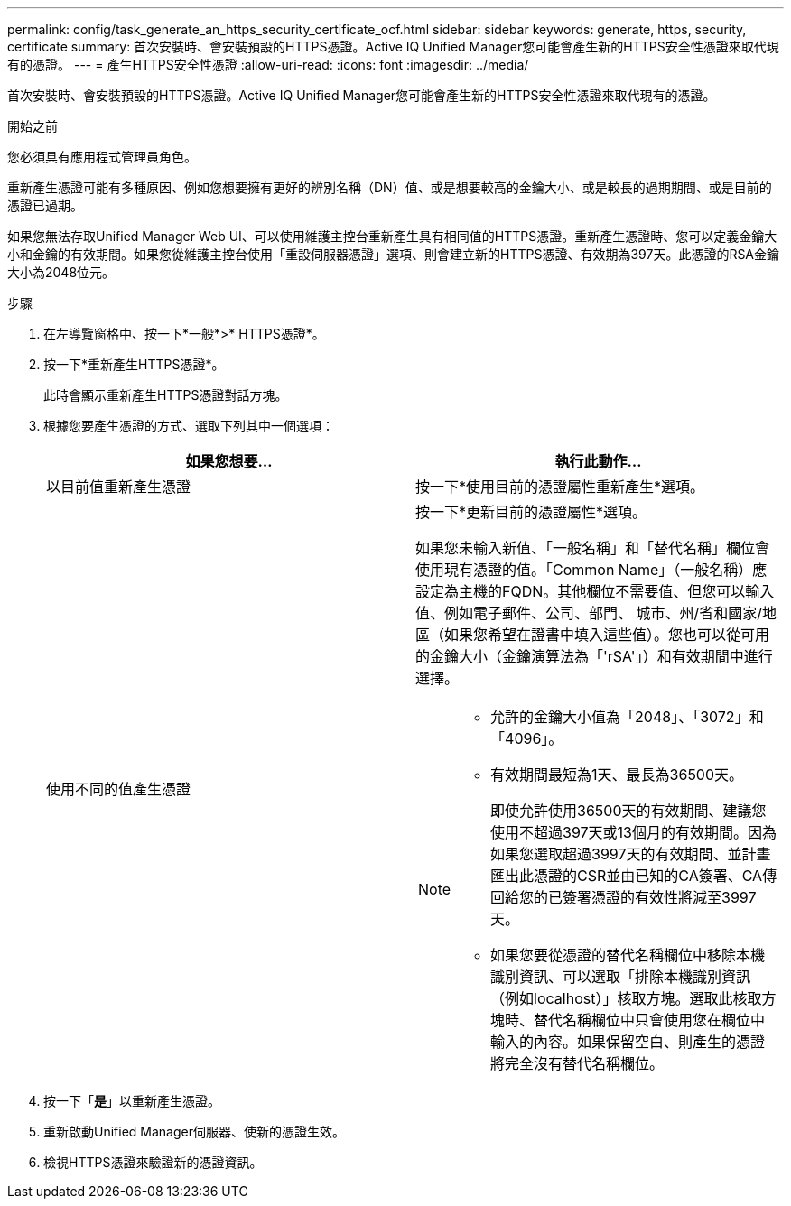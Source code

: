 ---
permalink: config/task_generate_an_https_security_certificate_ocf.html 
sidebar: sidebar 
keywords: generate, https, security, certificate 
summary: 首次安裝時、會安裝預設的HTTPS憑證。Active IQ Unified Manager您可能會產生新的HTTPS安全性憑證來取代現有的憑證。 
---
= 產生HTTPS安全性憑證
:allow-uri-read: 
:icons: font
:imagesdir: ../media/


[role="lead"]
首次安裝時、會安裝預設的HTTPS憑證。Active IQ Unified Manager您可能會產生新的HTTPS安全性憑證來取代現有的憑證。

.開始之前
您必須具有應用程式管理員角色。

重新產生憑證可能有多種原因、例如您想要擁有更好的辨別名稱（DN）值、或是想要較高的金鑰大小、或是較長的過期期間、或是目前的憑證已過期。

如果您無法存取Unified Manager Web UI、可以使用維護主控台重新產生具有相同值的HTTPS憑證。重新產生憑證時、您可以定義金鑰大小和金鑰的有效期間。如果您從維護主控台使用「重設伺服器憑證」選項、則會建立新的HTTPS憑證、有效期為397天。此憑證的RSA金鑰大小為2048位元。

.步驟
. 在左導覽窗格中、按一下*一般*>* HTTPS憑證*。
. 按一下*重新產生HTTPS憑證*。
+
此時會顯示重新產生HTTPS憑證對話方塊。

. 根據您要產生憑證的方式、選取下列其中一個選項：
+
[cols="2*"]
|===
| 如果您想要... | 執行此動作... 


 a| 
以目前值重新產生憑證
 a| 
按一下*使用目前的憑證屬性重新產生*選項。



 a| 
使用不同的值產生憑證
 a| 
按一下*更新目前的憑證屬性*選項。

如果您未輸入新值、「一般名稱」和「替代名稱」欄位會使用現有憑證的值。「Common Name」（一般名稱）應設定為主機的FQDN。其他欄位不需要值、但您可以輸入值、例如電子郵件、公司、部門、 城市、州/省和國家/地區（如果您希望在證書中填入這些值）。您也可以從可用的金鑰大小（金鑰演算法為「'rSA'」）和有效期間中進行選擇。

[NOTE]
====
** 允許的金鑰大小值為「2048」、「3072」和「4096」。
** 有效期間最短為1天、最長為36500天。
+
即使允許使用36500天的有效期間、建議您使用不超過397天或13個月的有效期間。因為如果您選取超過3997天的有效期間、並計畫匯出此憑證的CSR並由已知的CA簽署、CA傳回給您的已簽署憑證的有效性將減至3997天。

** 如果您要從憑證的替代名稱欄位中移除本機識別資訊、可以選取「排除本機識別資訊（例如localhost）」核取方塊。選取此核取方塊時、替代名稱欄位中只會使用您在欄位中輸入的內容。如果保留空白、則產生的憑證將完全沒有替代名稱欄位。


====
|===
. 按一下「*是*」以重新產生憑證。
. 重新啟動Unified Manager伺服器、使新的憑證生效。
. 檢視HTTPS憑證來驗證新的憑證資訊。

